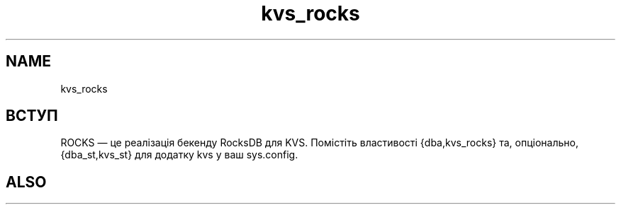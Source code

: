 .TH kvs_rocks 1 "kvs_rocks" "Synrc Research Center" "ROCKS"
.SH NAME
kvs_rocks

.SH ВСТУП
.LP
ROCKS — це реалізація бекенду
RocksDB
для KVS.
Помістіть властивості {dba,kvs_rocks} та, опціонально, {dba_st,kvs_st} для додатку kvs у ваш sys.config.

.SH ALSO
.L